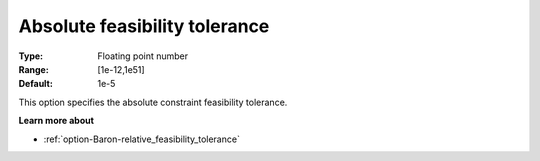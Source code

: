 .. _option-Baron-absolute_feasibility_tolerance:


Absolute feasibility tolerance
==============================



:Type:	Floating point number	
:Range:	[1e-12,1e51]	
:Default:	1e-5	



This option specifies the absolute constraint feasibility tolerance.



**Learn more about** 

*	:ref:`option-Baron-relative_feasibility_tolerance` 

